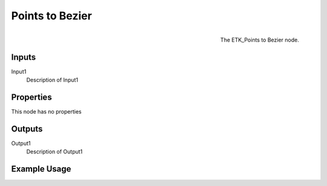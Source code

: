 .. index:: Curves; Points to Bezier
.. _etk.curves.points_to_bezier:

*****************
 Points to Bezier
*****************

.. figure:: /images/nodes-points_to_bezier.png
   :align: right

   The ETK_Points to Bezier node.

.. todo:: ETK_Points to Bezier node description.


Inputs
=======

Input1
   Description of Input1

Properties
===========

This node has no properties

Outputs
========

Output1
   Description of Output1

Example Usage
==============

.. todo:: Add example for ETK_Points to Bezier
